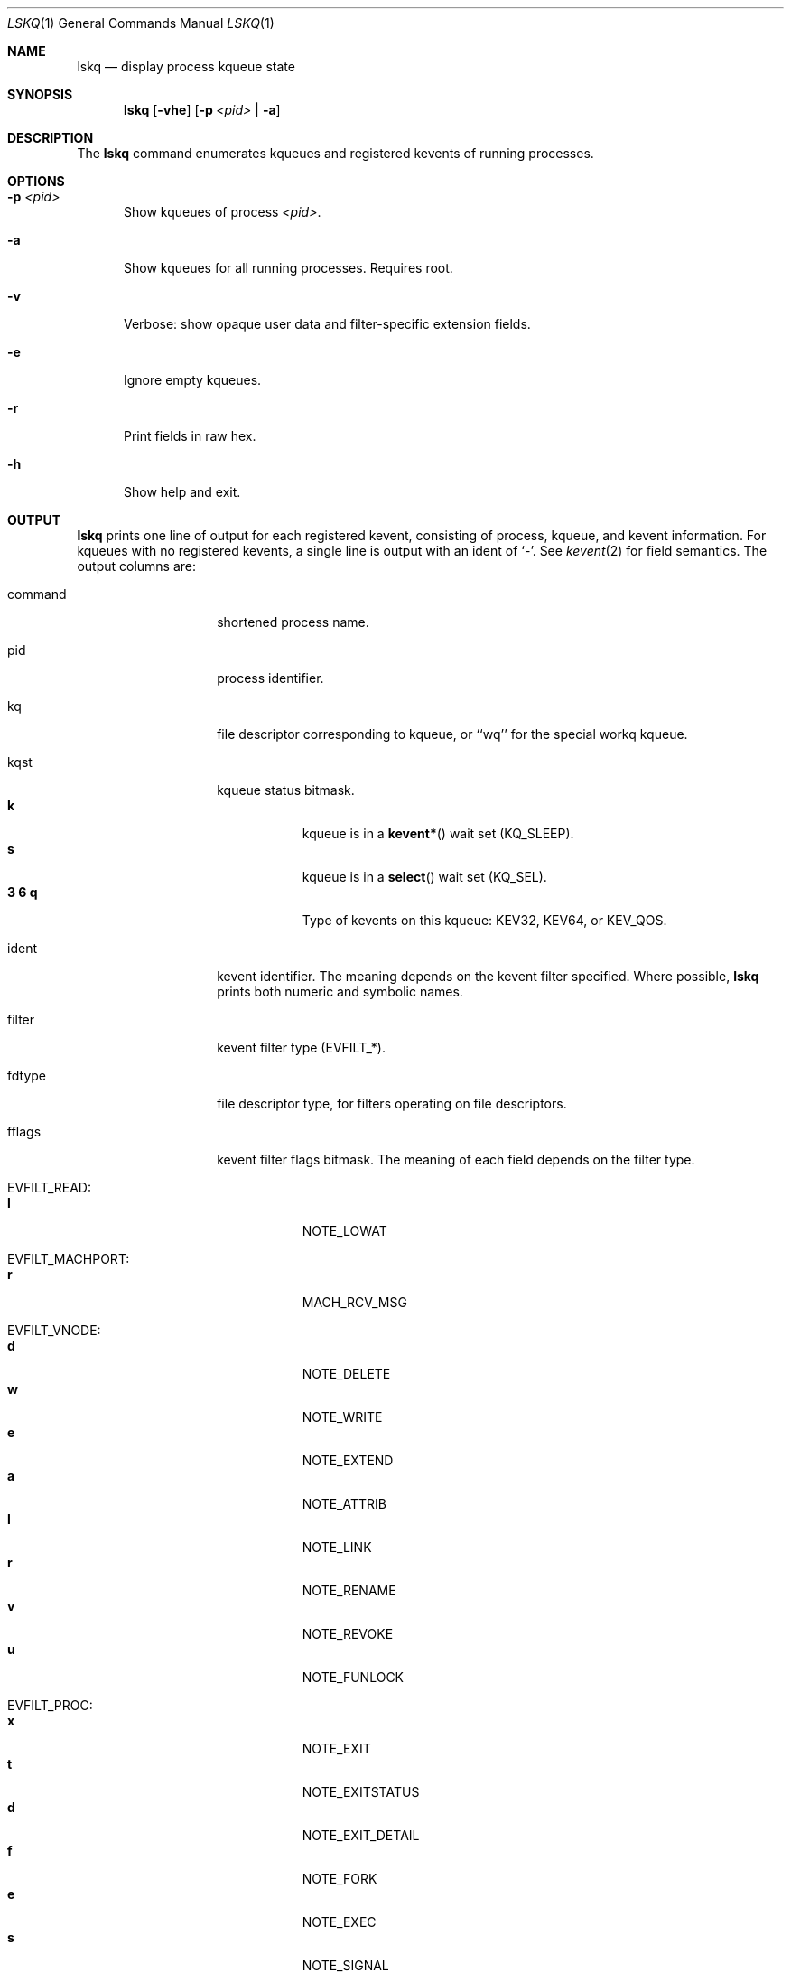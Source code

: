.\" Copyright (c) 2015, Apple Inc.  All rights reserved.
.\"
.Dd April 20, 2015
.Dt LSKQ 1
.Os "macOS"
.Sh NAME
.Nm lskq
.Nd display process kqueue state
.Sh SYNOPSIS
.Nm lskq
.Op Fl vhe
.Op Fl p Ar <pid> | Fl a
.Sh DESCRIPTION
The
.Nm lskq
command enumerates kqueues and registered kevents of running processes.
.Sh OPTIONS
.Bl -tag -width xxx
.It Fl p Ar <pid>
Show kqueues of process
.Ar <pid> .
.It Fl a
Show kqueues for all running processes.
Requires root.
.It Fl v
Verbose: show opaque user data and filter-specific extension fields.
.It Fl e
Ignore empty kqueues.
.It Fl r
Print fields in raw hex.
.It Fl h
Show help and exit.
.El
.Sh OUTPUT
.Nm lskq
prints one line of output for each registered kevent, consisting of process,
kqueue, and kevent information.
For kqueues with no registered kevents, a single line is output with an
ident of `-'.
See
.Xr kevent 2
for field semantics.
The output columns are:
.Bl -tag -width xxxxxxxxxxxx
.It command
shortened process name.
.It pid
process identifier.
.It kq
file descriptor corresponding to kqueue, or ``wq'' for the special workq kqueue.
.It kqst
kqueue status bitmask.
.Bl -tag -width xxxxxxx -compact
.It Sy k
kqueue is in a
.Fn kevent*
wait set (KQ_SLEEP).
.It Sy s
kqueue is in a
.Fn select
wait set (KQ_SEL).
.It Sy 3 6 q
Type of kevents on this kqueue: KEV32, KEV64, or KEV_QOS.
.El
.It ident
kevent identifier.
The meaning depends on the kevent filter specified.
Where possible,
.Nm lskq
prints both numeric and symbolic names.
.It filter
kevent filter type (EVFILT_*).
.It fdtype
file descriptor type, for filters operating on file descriptors.
.It fflags
kevent filter flags bitmask.
The meaning of each field depends on the filter type.
.Pp
.Bl -tag -width xxxxxxx -compact
.It EVFILT_READ:
.It Sy l
NOTE_LOWAT
.Pp
.It EVFILT_MACHPORT:
.It Sy r
MACH_RCV_MSG
.Pp
.It EVFILT_VNODE:
.It Sy d
NOTE_DELETE
.It Sy w
NOTE_WRITE
.It Sy e
NOTE_EXTEND
.It Sy a
NOTE_ATTRIB
.It Sy l
NOTE_LINK
.It Sy r
NOTE_RENAME
.It Sy v
NOTE_REVOKE
.It Sy u
NOTE_FUNLOCK
.Pp
.It EVFILT_PROC:
.It Sy x
NOTE_EXIT
.It Sy t
NOTE_EXITSTATUS
.It Sy d
NOTE_EXIT_DETAIL
.It Sy f
NOTE_FORK
.It Sy e
NOTE_EXEC
.It Sy s
NOTE_SIGNAL
.It Sy r
NOTE_REAP
.Pp
.It EVFILT_TIMER:
.It Sy s u n m
NOTE_SECONDS, NOTE_USECONDS, NOTE_NSECONDS, NOTE_MACHTIME
.It Sy a A
NOTE_ABSOLUTE, NOTE_MACH_CONTINUOUS_TIME
.It Sy c
NOTE_CRITICAL
.It Sy b
NOTE_BACKGROUND
.It Sy l
NOTE_LEEWAY
.Pp
.It EVFILT_USER:
.It Sy t
NOTE_TRIGGER
.It Sy a
NOTE_FFAND
.It Sy o
NOTE_FFOR
.Pp
.It EVFILT_WORKLOOP:
.It Sy t w i
NOTE_WL_THREAD_REQUEST, NOTE_WL_SYNC_WAIT, NOTE_WL_SYNC_IPC
.It Sy W
NOTE_WL_SYNC_WAKE
.It Sy q
NOTE_WL_UPDATE_QOS
.It Sy o
NOTE_WL_DISCOVER_OWNER
.It Sy e
NOTE_WL_IGNORE_ESTALE
.El
.It flags
kevent generic flags bitmask.
.Bl -tag -width xxxxxxx -compact
.It Sy a
EV_ADD
.It Sy n
EV_ENABLE
.It Sy d
EV_DISABLE
.It Sy x
EV_DELETE
.Pp
.It Sy r
EV_RECEIPT
.It Sy 1
EV_ONESHOT
.It Sy c
EV_CLEAR
.It Sy s
EV_DISPATCH
.Pp
.It Sy u
EV_UDATA_SPECIFIC
.It Sy p
EV_FLAG0 (EV_POLL)
.It Sy b
EV_FLAG1 (EV_OOBAND)
.It Sy o
EV_EOF
.It Sy e
EV_ERROR
.El
.It evst
kevent status bitmask.
.Bl -tag -width xxxxxxx -compact
.It Sy a
KN_ACTIVE (event has triggered)
.It Sy q
KN_QUEUED (event has been added to the active list)
.It Sy d
KN_DISABLED (knote is disabled)
.It Sy p
KN_SUPPRESSED (event delivery is in flight)
.It Sy s
KN_STAYACTIVE (event is marked as always-enqueued on the active list)
.Pp
.It Sy d
KN_DROPPING (knote is about to be dropped)
.It Sy l
KN_LOCKED (knote is locked)
.It Sy P
KN_POSTING (knote is being posted)
.It Sy m
KN_MERGE_QOS (knote is in override saturating mode)
.Pp
.It Sy D
KN_DEFERDELETE (knote is waiting for deferred-delete ack)
.It Sy v
KN_REQVANISH
.It Sy n
KN_VANISHED
.El
.It qos
The QoS requested for the knote.
.It data
Filter-specific data.
.El
.Pp
If the
.Fl v
(verbose) option is specified, the opaque user-data field and further
filter-specific extension fields are printed in raw hexadecimal.
.Sh NOTES
The output of
.Nm lskq
is not an atomic snapshot of system state.
In cases where
.Nm lskq
is able to detect an inconsistency, a warning will be printed.
.Pp
Not all flags are symbolicated.
Use
.Fl r
(raw mode) to inspect additional flags.
.Sh SEE ALSO
.Xr ddt 1 ,
.Xr lsmp 1 ,
.Xr kevent 2 ,
.Xr kqueue 2 ,
.Xr lsof 8

